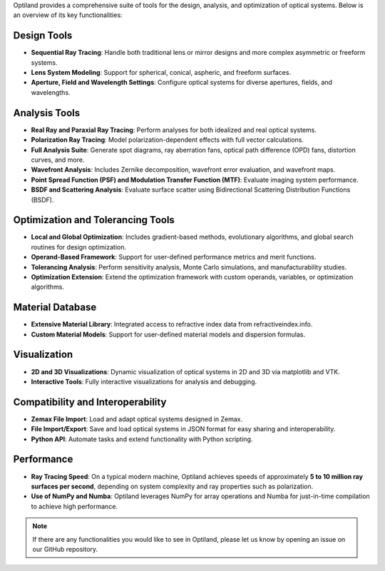 .. _functionalities:

Optiland provides a comprehensive suite of tools for the design, analysis, and optimization of optical systems. Below is an overview of its key functionalities:

Design Tools
------------
- **Sequential Ray Tracing**: Handle both traditional lens or mirror designs and more complex asymmetric or freeform systems.
- **Lens System Modeling**: Support for spherical, conical, aspheric, and freeform surfaces.
- **Aperture, Field and Wavelength Settings**: Configure optical systems for diverse apertures, fields, and wavelengths.

Analysis Tools
--------------
- **Real Ray and Paraxial Ray Tracing**: Perform analyses for both idealized and real optical systems.
- **Polarization Ray Tracing**: Model polarization-dependent effects with full vector calculations.
- **Full Analysis Suite**: Generate spot diagrams, ray aberration fans, optical path difference (OPD) fans, distortion curves, and more.
- **Wavefront Analysis**: Includes Zernike decomposition, wavefront error evaluation, and wavefront maps.
- **Point Spread Function (PSF) and Modulation Transfer Function (MTF)**: Evaluate imaging system performance.
- **BSDF and Scattering Analysis**: Evaluate surface scatter using Bidirectional Scattering Distribution Functions (BSDF).

Optimization and Tolerancing Tools
----------------------------------
- **Local and Global Optimization**: Includes gradient-based methods, evolutionary algorithms, and global search routines for design optimization.
- **Operand-Based Framework**: Support for user-defined performance metrics and merit functions.
- **Tolerancing Analysis**: Perform sensitivity analysis, Monte Carlo simulations, and manufacturability studies.
- **Optimization Extension**: Extend the optimization framework with custom operands, variables, or optimization algorithms.

Material Database
-----------------
- **Extensive Material Library**: Integrated access to refractive index data from refractiveindex.info.
- **Custom Material Models**: Support for user-defined material models and dispersion formulas.

Visualization
-------------
- **2D and 3D Visualizations**: Dynamic visualization of optical systems in 2D and 3D via matplotlib and VTK.
- **Interactive Tools**: Fully interactive visualizations for analysis and debugging.

Compatibility and Interoperability
----------------------------------
- **Zemax File Import**: Load and adapt optical systems designed in Zemax.
- **File Import/Export**: Save and load optical systems in JSON format for easy sharing and interoperability.
- **Python API**: Automate tasks and extend functionality with Python scripting.

Performance
-----------
- **Ray Tracing Speed**: On a typical modern machine, Optiland achieves speeds of approximately **5 to 10 million ray surfaces per second**, depending on system complexity and ray properties such as polarization.
- **Use of NumPy and Numba**: Optiland leverages NumPy for array operations and Numba for just-in-time compilation to achieve high performance.

.. note::
   If there are any functionalities you would like to see in Optiland, please let us know by opening an issue on our GitHub repository.
